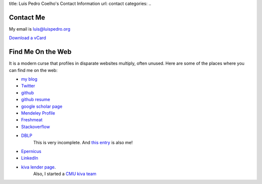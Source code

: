 title: Luis Pedro Coelho's Contact Information
url: contact
categories:
..

Contact Me
==========

My email is luis@luispedro.org

`Download a vCard </files/Luis_Pedro_Coelho.vcf>`_

Find Me On the Web
==================

It is a modern curse that profiles in disparate websites multiply, often unused. Here are some of the places where you can find me on the web:

- `my blog <http://www.mutualinformation.org>`_
- `Twitter <http://www.twitter.com/luispedrocoelho>`_
- `github <http://www.github.com/luispedro>`_
- `github resume <http://resume.github.com/?luispedro>`_
- `google scholar page <http://scholar.google.com/citations?user=qTYua0cAAAAJ&hl=en>`_
- `Mendeley Profile <http://www.mendeley.com/profiles/luis-pedro-coelho/>`_
- `Freshmeat <http://freshmeat.net/users/luispedro>`__
- `Stackoverflow <http://stackoverflow.com/users/248279/luispedro>`__
- `DBLP <http://www.informatik.uni-trier.de/~ley/db/indices/a-tree/c/Coelho:Lu=iacute=s_Pedro.html>`__
   This is very incomplete. And `this entry <http://www.informatik.uni-trier.de/~ley/db/indices/a-tree/c/Coelho:Luis_P=.html>`__
   is also me!
- `Epernicus <http://www.epernicus.com/people/luispedro>`_
- `LinkedIn <http://www.linkedin.com/in/luispedrocoelho>`_
- `kiva <http://www.kiva.org/>`_ `lender page <http://www.kiva.org/lender/luispedro>`_.
   Also, I started a `CMU kiva team <http://www.kiva.org/community/viewTeam?team_id=414>`_

